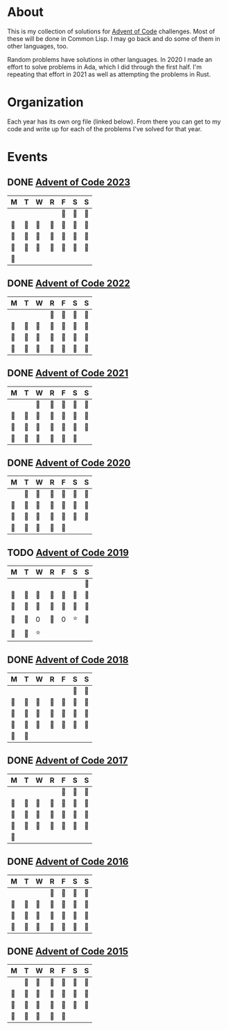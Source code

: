 #+STARTUP: indent content
#+OPTIONS: toc:nil num:nil
* About
This is my collection of solutions for [[http://adventofcode.com][Advent of Code]] challenges. Most
of these will be done in Common Lisp. I may go back and do some of
them in other languages, too.

Random problems have solutions in other languages. In 2020 I made an
effort to solve problems in Ada, which I did through the first
half. I'm repeating that effort in 2021 as well as attempting the
problems in Rust.
* Organization
Each year has its own org file (linked below). From there you can get
to my code and write up for each of the problems I've solved for that
year.
* Events
** DONE [[file:2023/aoc2023.org][Advent of Code 2023]]
| M  | T  | W  | R  | F  | S  | S  |
|----+----+----+----+----+----+----|
|    |    |    |    | 🌟 | 🌟 | 🌟 |
| 🌟 | 🌟 | 🌟 | 🌟 | 🌟 | 🌟 | 🌟 |
| 🌟 | 🌟 | 🌟 | 🌟 | 🌟 | 🌟 | 🌟 |
| 🌟 | 🌟 | 🌟 | 🌟 | 🌟 | 🌟 | 🌟 |
| 🌟 |    |    |    |    |    |    |
** DONE [[file:2022/aoc2022.org][Advent of Code 2022]]
| M  | T  | W  | R  | F  | S  | S  |
|----+----+----+----+----+----+----|
|    |    |    | 🌟 | 🌟 | 🌟 | 🌟 |
| 🌟 | 🌟 | 🌟 | 🌟 | 🌟 | 🌟 | 🌟 |
| 🌟 | 🌟 | 🌟 | 🌟 | 🌟 | 🌟 | 🌟 |
| 🌟 | 🌟 | 🌟 | 🌟 | 🌟 | 🌟 | 🌟 |
** DONE [[file:2021/aoc2021.org][Advent of Code 2021]]
| M  | T  | W  | R  | F  | S  | S  |
|----+----+----+----+----+----+----|
|    |    | 🌟 | 🌟 | 🌟 | 🌟 | 🌟 |
| 🌟 | 🌟 | 🌟 | 🌟 | 🌟 | 🌟 | 🌟 |
| 🌟 | 🌟 | 🌟 | 🌟 | 🌟 | 🌟 | 🌟 |
| 🌟 | 🌟 | 🌟 | 🌟 | 🌟 | 🌟 |    |
** DONE [[file:2020/aoc2020.org][Advent of Code 2020]]
| M  | T  | W  | R  | F  | S  | S  |
|----+----+----+----+----+----+----|
|    | 🌟 | 🌟 | 🌟 | 🌟 | 🌟 | 🌟 |
| 🌟 | 🌟 | 🌟 | 🌟 | 🌟 | 🌟 | 🌟 |
| 🌟 | 🌟 | 🌟 | 🌟 | 🌟 | 🌟 | 🌟 |
| 🌟 | 🌟 | 🌟 | 🌟 | 🌟 |    |    |
** TODO [[file:2019/aoc2019.org][Advent of Code 2019]]
| M  | T  | W  | R  | F  | S  | S  |
|----+----+----+----+----+----+----|
|    |    |    |    |    |    | 🌟 |
| 🌟 | 🌟 | 🌟 | 🌟 | 🌟 | 🌟 | 🌟 |
| 🌟 | 🌟 | 🌟 | 🌟 | 🌟 | 🌟 | 🌟 |
| 🌟 | 🌟 | 0  | 🌟 | 0  | ⭐ | 🌟 |
| 🌟 | 🌟 | ⭐ |    |    |    |    |
** DONE [[file:2018/aoc2018.org][Advent of Code 2018]]
| M  | T  | W  | R  | F  | S  | S  |
|----+----+----+----+----+----+----|
|    |    |    |    |    | 🌟 | 🌟 |
| 🌟 | 🌟 | 🌟 | 🌟 | 🌟 | 🌟 | 🌟 |
| 🌟 | 🌟 | 🌟 | 🌟 | 🌟 | 🌟 | 🌟 |
| 🌟 | 🌟 | 🌟 | 🌟 | 🌟 | 🌟 | 🌟 |
| 🌟 | 🌟 |    |    |    |    |    |
** DONE [[file:2017/aoc2017.org][Advent of Code 2017]]
| M  | T  | W  | R  | F  | S  | S  |
|----+----+----+----+----+----+----|
|    |    |    |    | 🌟 | 🌟 | 🌟 |
| 🌟 | 🌟 | 🌟 | 🌟 | 🌟 | 🌟 | 🌟 |
| 🌟 | 🌟 | 🌟 | 🌟 | 🌟 | 🌟 | 🌟 |
| 🌟 | 🌟 | 🌟 | 🌟 | 🌟 | 🌟 | 🌟 |
| 🌟 |    |    |    |    |    |    |
** DONE [[file:2016/aoc2016.org][Advent of Code 2016]]
| M  | T  | W  | R  | F  | S  | S  |
|----+----+----+----+----+----+----|
|    |    |    | 🌟 | 🌟 | 🌟 | 🌟 |
| 🌟 | 🌟 | 🌟 | 🌟 | 🌟 | 🌟 | 🌟 |
| 🌟 | 🌟 | 🌟 | 🌟 | 🌟 | 🌟 | 🌟 |
| 🌟 | 🌟 | 🌟 | 🌟 | 🌟 | 🌟 | 🌟 |
** DONE [[file:2015/aoc2015.org][Advent of Code 2015]]
| M  | T  | W  | R  | F  | S  | S  |
|----+----+----+----+----+----+----|
|    | 🌟 | 🌟 | 🌟 | 🌟 | 🌟 | 🌟 |
| 🌟 | 🌟 | 🌟 | 🌟 | 🌟 | 🌟 | 🌟 |
| 🌟 | 🌟 | 🌟 | 🌟 | 🌟 | 🌟 | 🌟 |
| 🌟 | 🌟 | 🌟 | 🌟 | 🌟 |    |    |
